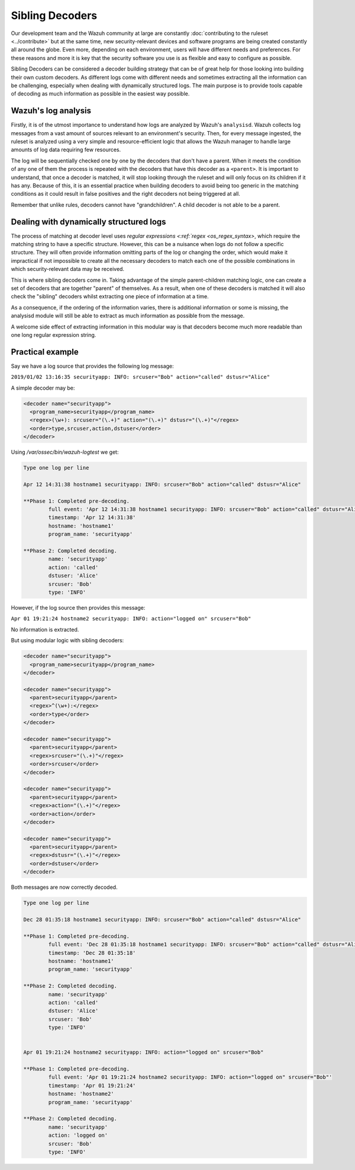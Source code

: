 .. Copyright (C) 2015, Wazuh, Inc.

.. meta::
  :description: Sibling Decoders can be considered a decoder building strategy for those looking to build their own custom decoders. Learn more about it in this section.

.. _sibling_decoders:

Sibling Decoders
================

Our development team and the Wazuh community at large are constantly :doc:`contributing to the ruleset <../contribute>` but at the same time, new security-relevant devices and software programs are being created constantly all around the globe.
Even more, depending on each environment, users will have different needs and preferences. For these reasons and more it is key that the security software you use is as flexible and easy to configure as possible.

Sibling Decoders can be considered a decoder building strategy that can be of great help for those looking into building their own custom decoders. As different logs come with different needs and sometimes extracting all the information can be challenging, especially when dealing with dynamically structured logs.
The main purpose is to provide tools capable of decoding as much information as possible in the easiest way possible.

Wazuh's log analysis
^^^^^^^^^^^^^^^^^^^^

Firstly, it is of the utmost importance to understand how logs are analyzed by Wazuh's ``analysisd``. Wazuh collects log messages from a vast amount of sources relevant to an environment's security. Then, for every message ingested, the ruleset is analyzed using a very simple and resource-efficient logic that allows the Wazuh manager to handle large amounts of log data requiring few resources.


The log will be sequentially checked one by one by the decoders that don't have a parent. When it meets the condition of any one of them the process is repeated with the decoders that have this decoder as a ``<parent>``. It is important to understand, that once a decoder is matched, it will stop looking through the ruleset and will only focus on its children if it has any.
Because of this, it is an essential practice when building decoders to avoid being too generic in the matching conditions as it could result in false positives and the right decoders not being triggered at all.

.. thumbnail:: ../../../images/manual/ruleset/ruleset-xml-syntax/decoders-tree.png
    :title: Log analysis
    :align: center
    :width: 100%

Remember that unlike rules, decoders cannot have "grandchildren". A child decoder is not able to be a parent.

Dealing with dynamically structured logs
^^^^^^^^^^^^^^^^^^^^^^^^^^^^^^^^^^^^^^^^

The process of matching at decoder level uses `regular expressions <:ref:`regex <os_regex_syntax>`, which require the matching string to have a specific structure. However, this can be a nuisance when logs do not follow a specific structure. They will often provide information omitting parts of the log or changing the order, which would make it impractical if not impossible to create all the necessary decoders to match each one of the possible combinations in which security-relevant data may be received.

This is where sibling decoders come in. Taking advantage of the simple parent-children matching logic, one can create a set of decoders that are together "parent" of themselves. As a result, when one of these decoders is matched it will also check the "sibling" decoders whilst extracting one piece of information at a time.



.. thumbnail:: ../../../images/manual/ruleset/ruleset-xml-syntax/sibling-decoders-tree.png
    :title: Log analysis
    :align: center
    :width: 100%

As a consequence, if the ordering of the information varies, there is additional information or some is missing, the analysisd module will still be able to extract as much information as possible from the message.

A welcome side effect of extracting information in this modular way is that decoders become much more readable than one long regular expression string.


Practical example
^^^^^^^^^^^^^^^^^

Say we have a log source that provides the following log message:

``2019/01/02 13:16:35 securityapp: INFO: srcuser="Bob" action="called" dstusr="Alice"``

A simple decoder may be:

.. code-block:: xml

  <decoder name="securityapp">
    <program_name>securityapp</program_name>
    <regex>(\w+): srcuser="(\.+)" action="(\.+)" dstusr="(\.+)"</regex>
    <order>type,srcuser,action,dstuser</order>
  </decoder>

Using `/var/ossec/bin/wazuh-logtest` we get:

.. code-block:: none
  :class: output

  Type one log per line

  Apr 12 14:31:38 hostname1 securityapp: INFO: srcuser="Bob" action="called" dstusr="Alice"

  **Phase 1: Completed pre-decoding.
          full event: 'Apr 12 14:31:38 hostname1 securityapp: INFO: srcuser="Bob" action="called" dstusr="Alice"'
          timestamp: 'Apr 12 14:31:38'
          hostname: 'hostname1'
          program_name: 'securityapp'

  **Phase 2: Completed decoding.
          name: 'securityapp'
          action: 'called'
          dstuser: 'Alice'
          srcuser: 'Bob'
          type: 'INFO'

However, if the log source then provides this message:

``Apr 01 19:21:24 hostname2 securityapp: INFO: action="logged on" srcuser="Bob"``

No information is extracted.

But using modular logic with sibling decoders:

.. code-block:: xml

  <decoder name="securityapp">
    <program_name>securityapp</program_name>
  </decoder>

  <decoder name="securityapp">
    <parent>securityapp</parent>
    <regex>^(\w+):</regex>
    <order>type</order>
  </decoder>

  <decoder name="securityapp">
    <parent>securityapp</parent>
    <regex>srcuser="(\.+)"</regex>
    <order>srcuser</order>
  </decoder>

  <decoder name="securityapp">
    <parent>securityapp</parent>
    <regex>action="(\.+)"</regex>
    <order>action</order>
  </decoder>

  <decoder name="securityapp">
    <parent>securityapp</parent>
    <regex>dstusr="(\.+)"</regex>
    <order>dstuser</order>
  </decoder>

Both messages are now correctly decoded.

.. code-block:: none
  :class: output

  Type one log per line

  Dec 28 01:35:18 hostname1 securityapp: INFO: srcuser="Bob" action="called" dstusr="Alice"

  **Phase 1: Completed pre-decoding.
          full event: 'Dec 28 01:35:18 hostname1 securityapp: INFO: srcuser="Bob" action="called" dstusr="Alice"'
          timestamp: 'Dec 28 01:35:18'
          hostname: 'hostname1'
          program_name: 'securityapp'

  **Phase 2: Completed decoding.
          name: 'securityapp'
          action: 'called'
          dstuser: 'Alice'
          srcuser: 'Bob'
          type: 'INFO'


  Apr 01 19:21:24 hostname2 securityapp: INFO: action="logged on" srcuser="Bob"

  **Phase 1: Completed pre-decoding.
          full event: 'Apr 01 19:21:24 hostname2 securityapp: INFO: action="logged on" srcuser="Bob"'
          timestamp: 'Apr 01 19:21:24'
          hostname: 'hostname2'
          program_name: 'securityapp'

  **Phase 2: Completed decoding.
          name: 'securityapp'
          action: 'logged on'
          srcuser: 'Bob'
          type: 'INFO'
